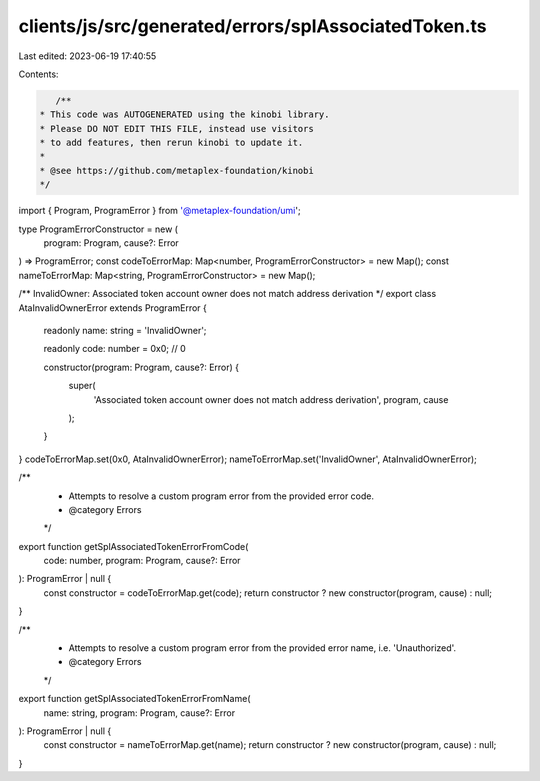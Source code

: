 clients/js/src/generated/errors/splAssociatedToken.ts
=====================================================

Last edited: 2023-06-19 17:40:55

Contents:

.. code-block:: ts

    /**
 * This code was AUTOGENERATED using the kinobi library.
 * Please DO NOT EDIT THIS FILE, instead use visitors
 * to add features, then rerun kinobi to update it.
 *
 * @see https://github.com/metaplex-foundation/kinobi
 */

import { Program, ProgramError } from '@metaplex-foundation/umi';

type ProgramErrorConstructor = new (
  program: Program,
  cause?: Error
) => ProgramError;
const codeToErrorMap: Map<number, ProgramErrorConstructor> = new Map();
const nameToErrorMap: Map<string, ProgramErrorConstructor> = new Map();

/** InvalidOwner: Associated token account owner does not match address derivation */
export class AtaInvalidOwnerError extends ProgramError {
  readonly name: string = 'InvalidOwner';

  readonly code: number = 0x0; // 0

  constructor(program: Program, cause?: Error) {
    super(
      'Associated token account owner does not match address derivation',
      program,
      cause
    );
  }
}
codeToErrorMap.set(0x0, AtaInvalidOwnerError);
nameToErrorMap.set('InvalidOwner', AtaInvalidOwnerError);

/**
 * Attempts to resolve a custom program error from the provided error code.
 * @category Errors
 */
export function getSplAssociatedTokenErrorFromCode(
  code: number,
  program: Program,
  cause?: Error
): ProgramError | null {
  const constructor = codeToErrorMap.get(code);
  return constructor ? new constructor(program, cause) : null;
}

/**
 * Attempts to resolve a custom program error from the provided error name, i.e. 'Unauthorized'.
 * @category Errors
 */
export function getSplAssociatedTokenErrorFromName(
  name: string,
  program: Program,
  cause?: Error
): ProgramError | null {
  const constructor = nameToErrorMap.get(name);
  return constructor ? new constructor(program, cause) : null;
}



